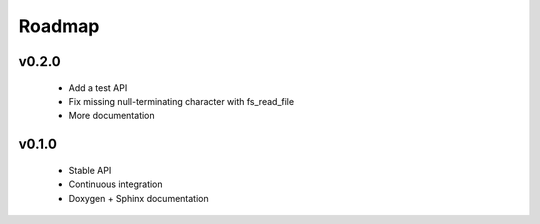 .. -*- coding: utf-8 -*-
.. _roadmap:

=======
Roadmap
=======

.. module:: libfs

v0.2.0
------

  * Add a test API
  * Fix missing null-terminating character with fs_read_file
  * More documentation

v0.1.0
------

  * Stable API
  * Continuous integration
  * Doxygen + Sphinx documentation
